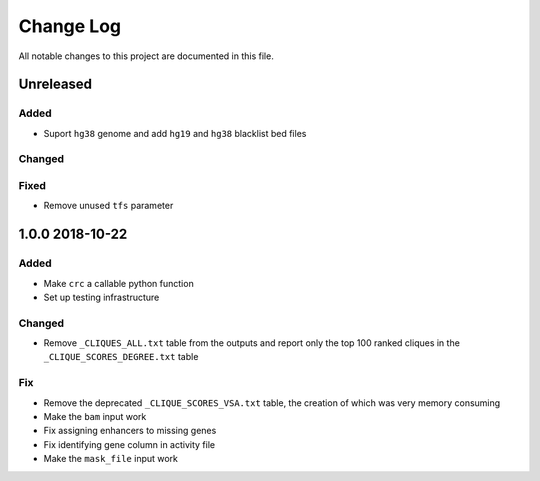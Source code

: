 ##########
Change Log
##########

All notable changes to this project are documented in this file.


==========
Unreleased
==========

Added
-----
- Suport ``hg38`` genome and add ``hg19`` and ``hg38`` blacklist bed
  files

Changed
-------

Fixed
-----
- Remove unused ``tfs`` parameter


================
1.0.0 2018-10-22
================

Added
-----
- Make ``crc`` a callable python function
- Set up testing infrastructure

Changed
-------
- Remove ``_CLIQUES_ALL.txt`` table from the outputs and report only
  the top 100 ranked cliques in the ``_CLIQUE_SCORES_DEGREE.txt`` table

Fix
---
- Remove the deprecated ``_CLIQUE_SCORES_VSA.txt`` table, the creation
  of which was very memory consuming
- Make the ``bam`` input work
- Fix assigning enhancers to missing genes
- Fix identifying gene column in activity file
- Make the ``mask_file`` input work
